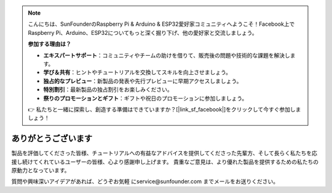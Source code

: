 .. note::

    こんにちは、SunFounderのRaspberry Pi & Arduino & ESP32愛好家コミュニティへようこそ！Facebook上でRaspberry Pi、Arduino、ESP32についてもっと深く掘り下げ、他の愛好家と交流しましょう。

    **参加する理由は？**

    - **エキスパートサポート**：コミュニティやチームの助けを借りて、販売後の問題や技術的な課題を解決します。
    - **学び＆共有**：ヒントやチュートリアルを交換してスキルを向上させましょう。
    - **独占的なプレビュー**：新製品の発表や先行プレビューに早期アクセスしましょう。
    - **特別割引**：最新製品の独占割引をお楽しみください。
    - **祭りのプロモーションとギフト**：ギフトや祝日のプロモーションに参加しましょう。

    👉 私たちと一緒に探索し、創造する準備はできていますか？[|link_sf_facebook|]をクリックして今すぐ参加しましょう！

ありがとうございます
====================

製品を評価してくださった皆様、チュートリアルへの有益なアドバイスを提供してくださった先輩方、そして長らく私たちを応援し続けてくれているユーザーの皆様、心より感謝申し上げます。
貴重なご意見は、より優れた製品を提供するための私たちの原動力となっています。

質問や興味深いアイデアがあれば、どうぞお気軽 にservice@sunfounder.com までメールをお送りください。
